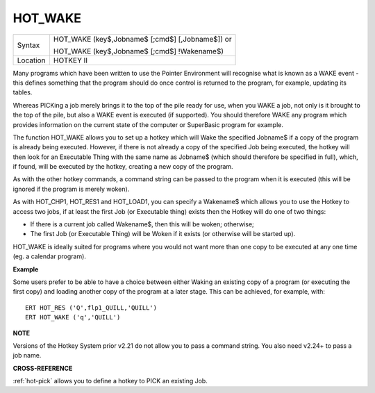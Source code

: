 ..  _hot-wake:

HOT\_WAKE
=========

+----------+------------------------------------------------------------------+
| Syntax   | HOT\_WAKE (key$,Jobname$ [;cmd$] [,Jobname$])  or                |
|          |                                                                  |
|          | HOT\_WAKE (key$,Jobname$ [;cmd$] !Wakename$)                     |
+----------+------------------------------------------------------------------+
| Location | HOTKEY II                                                        |
+----------+------------------------------------------------------------------+

Many programs which have been written to use the Pointer Environment
will recognise what is known as a WAKE event - this defines something
that the program should do once control is returned to the program, for
example, updating its tables.

Whereas PICKing a job merely brings it to
the top of the pile ready for use, when you WAKE a job, not only is it
brought to the top of the pile, but also a WAKE event is executed (if
supported). You should therefore WAKE any program which provides
information on the current state of the computer or SuperBasic program
for example.

The function HOT\_WAKE allows you to set up a hotkey which
will Wake the specified Jobname$ if a copy of the program is already
being executed. However, if there is not already a copy of the specified
Job being executed, the hotkey will then look for an Executable Thing
with the same name as Jobname$
(which should therefore be specified in full), which, if found, will be
executed by the hotkey, creating a new copy of the program.

As with the
other hotkey commands, a command string can be passed to the program
when it is executed (this will be ignored if the program is merely
woken).

As with HOT\_CHP1, HOT\_RES1 and HOT\_LOAD1, you can specify a
Wakename$ which allows you to use the Hotkey to access two jobs, if at
least the first Job (or Executable thing) exists then the Hotkey will do
one of two things:

- If there is a current job called Wakename$, then this will be woken; otherwise;
- The first Job (or Executable Thing) will be Woken if it exists (or otherwise will be started up).

HOT\_WAKE is ideally suited for programs where you would not want more than one copy
to be executed at any one time (eg. a calendar program).

**Example**

Some users prefer to be able to have a choice between either Waking an
existing copy of a program (or executing the first copy) and loading
another copy of the program at a later stage. This can be achieved, for
example, with::

    ERT HOT_RES ('Q',flp1_QUILL,'QUILL')
    ERT HOT_WAKE ('q','QUILL')

**NOTE**

Versions of the Hotkey System prior v2.21 do not allow you to pass a
command string. You also need v2.24+ to pass a job name.

**CROSS-REFERENCE**

:ref:`hot-pick` allows you to define a hotkey to
PICK an existing Job.

